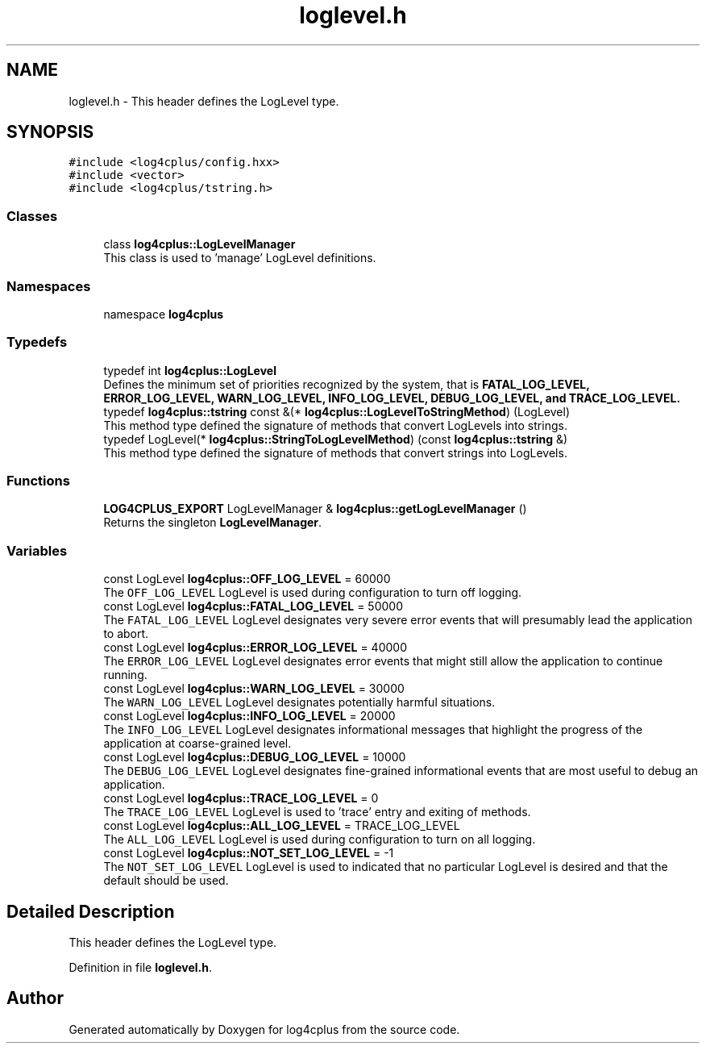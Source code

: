 .TH "loglevel.h" 3 "Fri Sep 20 2024" "Version 2.1.0" "log4cplus" \" -*- nroff -*-
.ad l
.nh
.SH NAME
loglevel.h \- This header defines the LogLevel type\&.  

.SH SYNOPSIS
.br
.PP
\fC#include <log4cplus/config\&.hxx>\fP
.br
\fC#include <vector>\fP
.br
\fC#include <log4cplus/tstring\&.h>\fP
.br

.SS "Classes"

.in +1c
.ti -1c
.RI "class \fBlog4cplus::LogLevelManager\fP"
.br
.RI "This class is used to 'manage' LogLevel definitions\&. "
.in -1c
.SS "Namespaces"

.in +1c
.ti -1c
.RI "namespace \fBlog4cplus\fP"
.br
.in -1c
.SS "Typedefs"

.in +1c
.ti -1c
.RI "typedef int \fBlog4cplus::LogLevel\fP"
.br
.RI "Defines the minimum set of priorities recognized by the system, that is \fC\fBFATAL_LOG_LEVEL\fP\fP, \fC\fBERROR_LOG_LEVEL\fP\fP, \fC\fBWARN_LOG_LEVEL\fP\fP, \fC\fBINFO_LOG_LEVEL\fP\fP, \fC\fBDEBUG_LOG_LEVEL\fP\fP, and \fC\fBTRACE_LOG_LEVEL\fP\fP\&. "
.ti -1c
.RI "typedef \fBlog4cplus::tstring\fP const &(* \fBlog4cplus::LogLevelToStringMethod\fP) (LogLevel)"
.br
.RI "This method type defined the signature of methods that convert LogLevels into strings\&. "
.ti -1c
.RI "typedef LogLevel(* \fBlog4cplus::StringToLogLevelMethod\fP) (const \fBlog4cplus::tstring\fP &)"
.br
.RI "This method type defined the signature of methods that convert strings into LogLevels\&. "
.in -1c
.SS "Functions"

.in +1c
.ti -1c
.RI "\fBLOG4CPLUS_EXPORT\fP LogLevelManager & \fBlog4cplus::getLogLevelManager\fP ()"
.br
.RI "Returns the singleton \fBLogLevelManager\fP\&. "
.in -1c
.SS "Variables"

.in +1c
.ti -1c
.RI "const LogLevel \fBlog4cplus::OFF_LOG_LEVEL\fP = 60000"
.br
.RI "The \fCOFF_LOG_LEVEL\fP LogLevel is used during configuration to turn off logging\&. "
.ti -1c
.RI "const LogLevel \fBlog4cplus::FATAL_LOG_LEVEL\fP = 50000"
.br
.RI "The \fCFATAL_LOG_LEVEL\fP LogLevel designates very severe error events that will presumably lead the application to abort\&. "
.ti -1c
.RI "const LogLevel \fBlog4cplus::ERROR_LOG_LEVEL\fP = 40000"
.br
.RI "The \fCERROR_LOG_LEVEL\fP LogLevel designates error events that might still allow the application to continue running\&. "
.ti -1c
.RI "const LogLevel \fBlog4cplus::WARN_LOG_LEVEL\fP = 30000"
.br
.RI "The \fCWARN_LOG_LEVEL\fP LogLevel designates potentially harmful situations\&. "
.ti -1c
.RI "const LogLevel \fBlog4cplus::INFO_LOG_LEVEL\fP = 20000"
.br
.RI "The \fCINFO_LOG_LEVEL\fP LogLevel designates informational messages that highlight the progress of the application at coarse-grained level\&. "
.ti -1c
.RI "const LogLevel \fBlog4cplus::DEBUG_LOG_LEVEL\fP = 10000"
.br
.RI "The \fCDEBUG_LOG_LEVEL\fP LogLevel designates fine-grained informational events that are most useful to debug an application\&. "
.ti -1c
.RI "const LogLevel \fBlog4cplus::TRACE_LOG_LEVEL\fP = 0"
.br
.RI "The \fCTRACE_LOG_LEVEL\fP LogLevel is used to 'trace' entry and exiting of methods\&. "
.ti -1c
.RI "const LogLevel \fBlog4cplus::ALL_LOG_LEVEL\fP = TRACE_LOG_LEVEL"
.br
.RI "The \fCALL_LOG_LEVEL\fP LogLevel is used during configuration to turn on all logging\&. "
.ti -1c
.RI "const LogLevel \fBlog4cplus::NOT_SET_LOG_LEVEL\fP = \-1"
.br
.RI "The \fCNOT_SET_LOG_LEVEL\fP LogLevel is used to indicated that no particular LogLevel is desired and that the default should be used\&. "
.in -1c
.SH "Detailed Description"
.PP 
This header defines the LogLevel type\&. 


.PP
Definition in file \fBloglevel\&.h\fP\&.
.SH "Author"
.PP 
Generated automatically by Doxygen for log4cplus from the source code\&.
